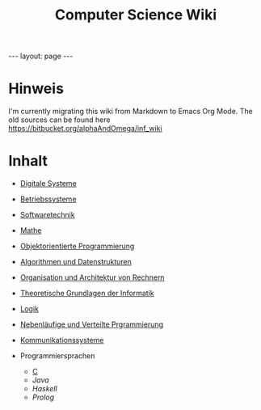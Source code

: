 #+TITLE: Computer Science Wiki
#+STARTUP: content
#+STARTUP: latexpreview
#+STARTUP: inlineimages
#+OPTIONS: toc:nil
#+BEGIN_HTML
---
layout: page
---
#+END_HTML

* Hinweis

I'm currently migrating this wiki from Markdown to Emacs Org Mode. The old sources can be found here [[https://bitbucket.org/alphaAndOmega/inf_wiki]]

* Inhalt

- [[./digisys/index.org][Digitale Systeme]]
- [[./os/index.org][Betriebssysteme]]
- [[./swt/index.org][Softwaretechnik]]
- [[./mathe/index.org][Mathe]]
- [[./oop/index.org][Objektorientierte Programmierung]]
- [[./ads/index.org][Algorithmen und Datenstrukturen]]
- [[./oar/index.org][Organisation und Architektur von Rechnern]]
- [[./tgi/index.org][Theoretische Grundlagen der Informatik]]
- [[./logik/index.org][Logik]]
- [[./nlv/index.org][Nebenläufige und Verteilte Prgrammierung]]
- [[./comsys/index.org][Kommunikationssysteme]]
- Programmiersprachen

  - [[./lang/c.org][C]]
  - [[.lang/java.org][Java]]
  - [[.lang/haskell.org][Haskell]]
  - [[.lang/prolog.org][Prolog]]
